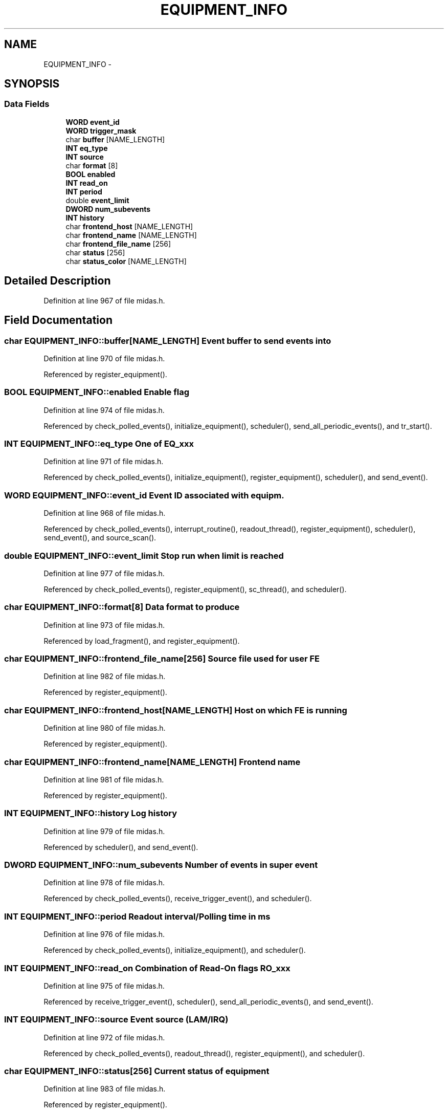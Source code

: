 .TH "EQUIPMENT_INFO" 3 "31 May 2012" "Version 2.3.0-0" "Midas" \" -*- nroff -*-
.ad l
.nh
.SH NAME
EQUIPMENT_INFO \- 
.SH SYNOPSIS
.br
.PP
.SS "Data Fields"

.in +1c
.ti -1c
.RI "\fBWORD\fP \fBevent_id\fP"
.br
.ti -1c
.RI "\fBWORD\fP \fBtrigger_mask\fP"
.br
.ti -1c
.RI "char \fBbuffer\fP [NAME_LENGTH]"
.br
.ti -1c
.RI "\fBINT\fP \fBeq_type\fP"
.br
.ti -1c
.RI "\fBINT\fP \fBsource\fP"
.br
.ti -1c
.RI "char \fBformat\fP [8]"
.br
.ti -1c
.RI "\fBBOOL\fP \fBenabled\fP"
.br
.ti -1c
.RI "\fBINT\fP \fBread_on\fP"
.br
.ti -1c
.RI "\fBINT\fP \fBperiod\fP"
.br
.ti -1c
.RI "double \fBevent_limit\fP"
.br
.ti -1c
.RI "\fBDWORD\fP \fBnum_subevents\fP"
.br
.ti -1c
.RI "\fBINT\fP \fBhistory\fP"
.br
.ti -1c
.RI "char \fBfrontend_host\fP [NAME_LENGTH]"
.br
.ti -1c
.RI "char \fBfrontend_name\fP [NAME_LENGTH]"
.br
.ti -1c
.RI "char \fBfrontend_file_name\fP [256]"
.br
.ti -1c
.RI "char \fBstatus\fP [256]"
.br
.ti -1c
.RI "char \fBstatus_color\fP [NAME_LENGTH]"
.br
.in -1c
.SH "Detailed Description"
.PP 
Definition at line 967 of file midas.h.
.SH "Field Documentation"
.PP 
.SS "char \fBEQUIPMENT_INFO::buffer\fP[NAME_LENGTH]"Event buffer to send events into 
.PP
Definition at line 970 of file midas.h.
.PP
Referenced by register_equipment().
.SS "\fBBOOL\fP \fBEQUIPMENT_INFO::enabled\fP"Enable flag 
.PP
Definition at line 974 of file midas.h.
.PP
Referenced by check_polled_events(), initialize_equipment(), scheduler(), send_all_periodic_events(), and tr_start().
.SS "\fBINT\fP \fBEQUIPMENT_INFO::eq_type\fP"One of EQ_xxx 
.PP
Definition at line 971 of file midas.h.
.PP
Referenced by check_polled_events(), initialize_equipment(), register_equipment(), scheduler(), and send_event().
.SS "\fBWORD\fP \fBEQUIPMENT_INFO::event_id\fP"Event ID associated with equipm. 
.PP
Definition at line 968 of file midas.h.
.PP
Referenced by check_polled_events(), interrupt_routine(), readout_thread(), register_equipment(), scheduler(), send_event(), and source_scan().
.SS "double \fBEQUIPMENT_INFO::event_limit\fP"Stop run when limit is reached 
.PP
Definition at line 977 of file midas.h.
.PP
Referenced by check_polled_events(), register_equipment(), sc_thread(), and scheduler().
.SS "char \fBEQUIPMENT_INFO::format\fP[8]"Data format to produce 
.PP
Definition at line 973 of file midas.h.
.PP
Referenced by load_fragment(), and register_equipment().
.SS "char \fBEQUIPMENT_INFO::frontend_file_name\fP[256]"Source file used for user FE 
.PP
Definition at line 982 of file midas.h.
.PP
Referenced by register_equipment().
.SS "char \fBEQUIPMENT_INFO::frontend_host\fP[NAME_LENGTH]"Host on which FE is running 
.PP
Definition at line 980 of file midas.h.
.PP
Referenced by register_equipment().
.SS "char \fBEQUIPMENT_INFO::frontend_name\fP[NAME_LENGTH]"Frontend name 
.PP
Definition at line 981 of file midas.h.
.PP
Referenced by register_equipment().
.SS "\fBINT\fP \fBEQUIPMENT_INFO::history\fP"Log history 
.PP
Definition at line 979 of file midas.h.
.PP
Referenced by scheduler(), and send_event().
.SS "\fBDWORD\fP \fBEQUIPMENT_INFO::num_subevents\fP"Number of events in super event 
.PP
Definition at line 978 of file midas.h.
.PP
Referenced by check_polled_events(), receive_trigger_event(), and scheduler().
.SS "\fBINT\fP \fBEQUIPMENT_INFO::period\fP"Readout interval/Polling time in ms 
.PP
Definition at line 976 of file midas.h.
.PP
Referenced by check_polled_events(), initialize_equipment(), and scheduler().
.SS "\fBINT\fP \fBEQUIPMENT_INFO::read_on\fP"Combination of Read-On flags RO_xxx 
.PP
Definition at line 975 of file midas.h.
.PP
Referenced by receive_trigger_event(), scheduler(), send_all_periodic_events(), and send_event().
.SS "\fBINT\fP \fBEQUIPMENT_INFO::source\fP"Event source (LAM/IRQ) 
.PP
Definition at line 972 of file midas.h.
.PP
Referenced by check_polled_events(), readout_thread(), register_equipment(), and scheduler().
.SS "char \fBEQUIPMENT_INFO::status\fP[256]"Current status of equipment 
.PP
Definition at line 983 of file midas.h.
.PP
Referenced by register_equipment().
.SS "char \fBEQUIPMENT_INFO::status_color\fP[NAME_LENGTH]"Color to be used by mhttpd for status 
.PP
Definition at line 984 of file midas.h.
.PP
Referenced by register_equipment().
.SS "\fBWORD\fP \fBEQUIPMENT_INFO::trigger_mask\fP"Trigger mask 
.PP
Definition at line 969 of file midas.h.
.PP
Referenced by check_polled_events(), interrupt_routine(), readout_thread(), scheduler(), send_event(), and source_scan().

.SH "Author"
.PP 
Generated automatically by Doxygen for Midas from the source code.
